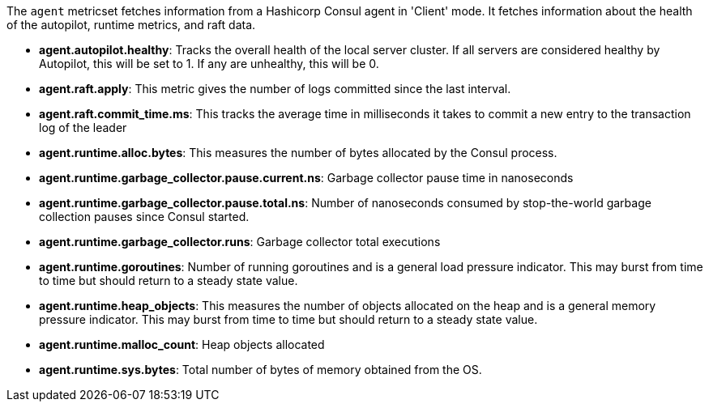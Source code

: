 The `agent` metricset fetches information from a Hashicorp Consul agent in 'Client' mode. It fetches information about the health of the autopilot, runtime metrics, and raft data.

* *agent.autopilot.healthy*: Tracks the overall health of the local server cluster. If all servers are considered healthy by Autopilot, this will be set to 1. If any are unhealthy, this will be 0.
* *agent.raft.apply*: This metric gives the number of logs committed since the last interval.
* *agent.raft.commit_time.ms*: This tracks the average time in milliseconds it takes to commit a new entry to the transaction log of the leader
* *agent.runtime.alloc.bytes*: This measures the number of bytes allocated by the Consul process.
* *agent.runtime.garbage_collector.pause.current.ns*: Garbage collector pause time in nanoseconds
* *agent.runtime.garbage_collector.pause.total.ns*: Number of nanoseconds consumed by stop-the-world garbage collection pauses since Consul started.
* *agent.runtime.garbage_collector.runs*: Garbage collector total executions
* *agent.runtime.goroutines*: Number of running goroutines and is a general load pressure indicator. This may burst from time to time but should return to a steady state value.
* *agent.runtime.heap_objects*: This measures the number of objects allocated on the heap and is a general memory pressure indicator. This may burst from time to time but should return to a steady state value.
* *agent.runtime.malloc_count*: Heap objects allocated
* *agent.runtime.sys.bytes*: Total number of bytes of memory obtained from the OS.
